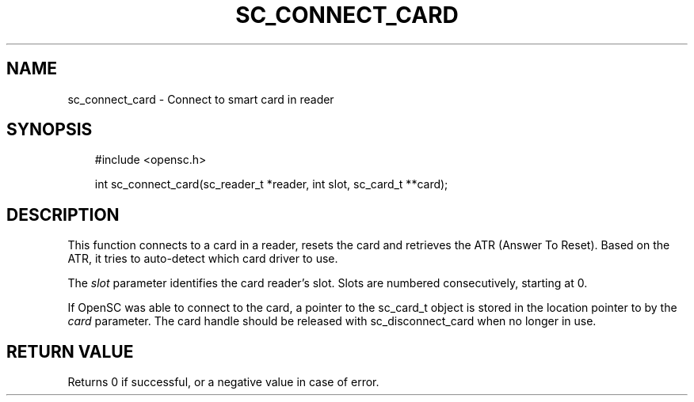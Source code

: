 .\"     Title: sc_connect_card
.\"    Author: 
.\" Generator: DocBook XSL Stylesheets v1.71.0 <http://docbook.sf.net/>
.\"      Date: 09/10/2007
.\"    Manual: OpenSC API reference
.\"    Source: opensc
.\"
.TH "SC_CONNECT_CARD" "3" "09/10/2007" "opensc" "OpenSC API reference"
.\" disable hyphenation
.nh
.\" disable justification (adjust text to left margin only)
.ad l
.SH "NAME"
sc_connect_card \- Connect to smart card in reader
.SH "SYNOPSIS"
.PP

.sp
.RS 3n
.nf
#include <opensc.h>

int sc_connect_card(sc_reader_t *reader, int slot, sc_card_t **card);
		
.fi
.RE
.sp
.SH "DESCRIPTION"
.PP
This function connects to a card in a reader, resets the card and retrieves the ATR (Answer To Reset). Based on the ATR, it tries to auto\-detect which card driver to use.
.PP
The
\fIslot\fR
parameter identifies the card reader's slot. Slots are numbered consecutively, starting at 0.
.PP
If OpenSC was able to connect to the card, a pointer to the sc_card_t object is stored in the location pointer to by the
\fIcard\fR
parameter. The card handle should be released with
sc_disconnect_card
when no longer in use.
.SH "RETURN VALUE"
.PP
Returns 0 if successful, or a negative value in case of error.
